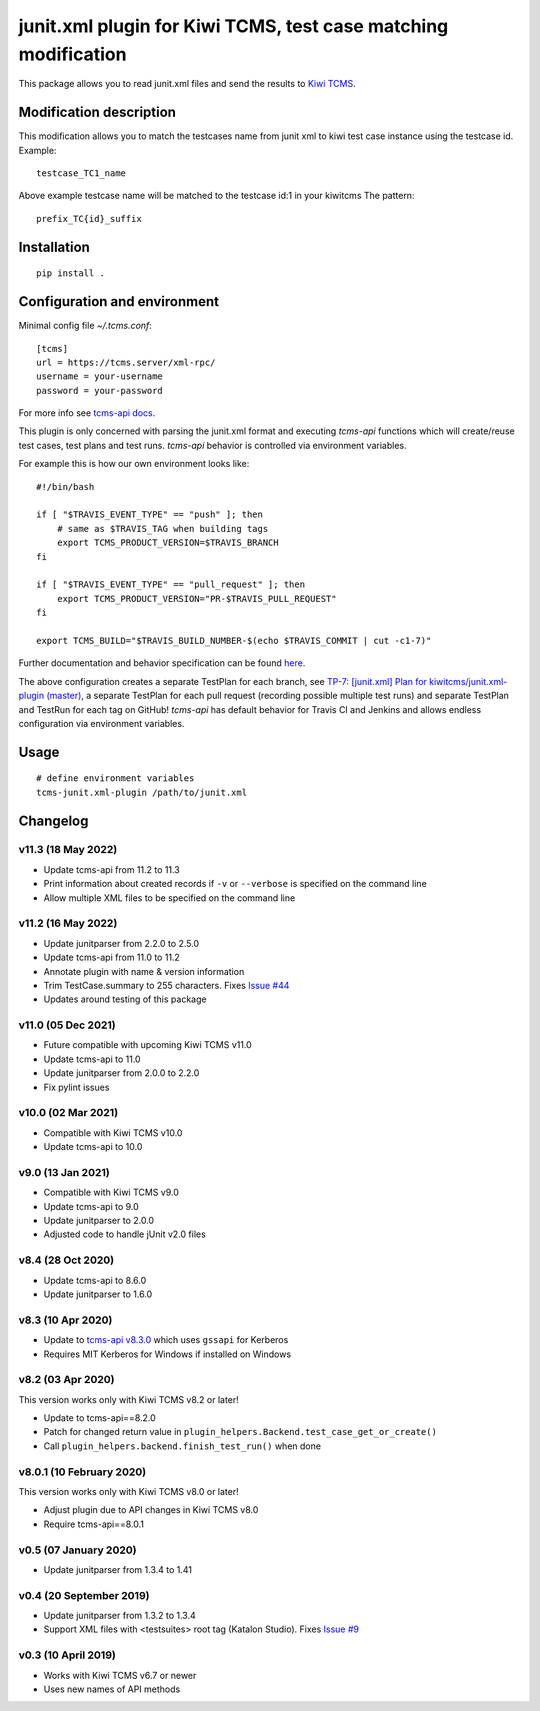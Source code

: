 junit.xml plugin for Kiwi TCMS, test case matching modification
==============================

.. image:: https://img.shields.io/pypi/v/kiwitcms-junit.xml-plugin.svg
    :target: https://pypi.org/project/kiwitcms-junit.xml-plugin
    :alt: PyPI version

.. image:: https://travis-ci.org/kiwitcms/junit.xml-plugin.svg?branch=master
    :target: https://travis-ci.org/kiwitcms/junit.xml-plugin
    :alt: Travis CI

.. image:: https://coveralls.io/repos/github/kiwitcms/junit.xml-plugin/badge.svg?branch=master
    :target: https://coveralls.io/github/kiwitcms/junit.xml-plugin?branch=master
    :alt: Code coverage

.. image:: https://pyup.io/repos/github/kiwitcms/junit.xml-plugin/shield.svg
    :target: https://pyup.io/repos/github/kiwitcms/junit.xml-plugin/
    :alt: Python updates

.. image:: https://img.shields.io/badge/kiwi%20tcms-results-9ab451.svg
    :target: https://tcms.kiwitcms.org/plan/7/
    :alt: TP for kiwitcms/junit.xml-plugin (master)

.. image:: https://tidelift.com/badges/package/pypi/kiwitcms-junit.xml-plugin
    :target: https://tidelift.com/subscription/pkg/pypi-kiwitcms-junit.xml-plugin?utm_source=pypi-kiwitcms-junit.xml-plugin&utm_medium=github&utm_campaign=readme
    :alt: Tidelift

.. image:: https://opencollective.com/kiwitcms/tiers/sponsor/badge.svg?label=sponsors&color=brightgreen
   :target: https://opencollective.com/kiwitcms#contributors
   :alt: Become a sponsor

.. image:: https://img.shields.io/twitter/follow/KiwiTCMS.svg
    :target: https://twitter.com/KiwiTCMS
    :alt: Kiwi TCMS on Twitter


This package allows you to read junit.xml files and
send the results to `Kiwi TCMS <http://kiwitcms.org>`_.


Modification description
------------
This modification allows you to match the testcases name from junit xml to kiwi test case instance using the testcase id.
Example:

::

    testcase_TC1_name

Above example testcase name will be matched to the testcase id:1 in your kiwitcms
The pattern:

::

    prefix_TC{id}_suffix

Installation
------------

::

    pip install .


Configuration and environment
-----------------------------

Minimal config file `~/.tcms.conf`::

    [tcms]
    url = https://tcms.server/xml-rpc/
    username = your-username
    password = your-password


For more info see `tcms-api docs <https://tcms-api.readthedocs.io>`_.

This plugin is only concerned with parsing the junit.xml format and executing
`tcms-api` functions which will create/reuse test cases, test plans and test runs.
`tcms-api` behavior is controlled via environment variables.

For example this is how our own environment looks like::

    #!/bin/bash

    if [ "$TRAVIS_EVENT_TYPE" == "push" ]; then
        # same as $TRAVIS_TAG when building tags
        export TCMS_PRODUCT_VERSION=$TRAVIS_BRANCH
    fi

    if [ "$TRAVIS_EVENT_TYPE" == "pull_request" ]; then
        export TCMS_PRODUCT_VERSION="PR-$TRAVIS_PULL_REQUEST"
    fi

    export TCMS_BUILD="$TRAVIS_BUILD_NUMBER-$(echo $TRAVIS_COMMIT | cut -c1-7)"

Further documentation and behavior specification can be found
`here <https://tcms-api.readthedocs.io/en/latest/modules/tcms_api.plugin_helpers.html>`_.

The above configuration creates a separate TestPlan for each branch, see
`TP-7: [junit.xml] Plan for kiwitcms/junit.xml-plugin (master) <https://tcms.kiwitcms.org/plan/7/>`_,
a separate TestPlan for each pull request (recording possible multiple test runs) and
separate TestPlan and TestRun for each tag on GitHub! `tcms-api` has default behavior
for Travis CI and Jenkins and allows endless configuration via environment variables.


Usage
-----

::

    # define environment variables
    tcms-junit.xml-plugin /path/to/junit.xml


Changelog
---------

v11.3 (18 May 2022)
~~~~~~~~~~~~~~~~~~~

- Update tcms-api from 11.2 to 11.3
- Print information about created records if ``-v`` or ``--verbose``
  is specified on the command line
- Allow multiple XML files to be specified on the command line


v11.2 (16 May 2022)
~~~~~~~~~~~~~~~~~~~

- Update junitparser from 2.2.0 to 2.5.0
- Update tcms-api from 11.0 to 11.2
- Annotate plugin with name & version information
- Trim TestCase.summary to 255 characters. Fixes
  `Issue #44 <https://github.com/kiwitcms/junit.xml-plugin/issues/44>`_
- Updates around testing of this package


v11.0 (05 Dec 2021)
~~~~~~~~~~~~~~~~~~~

- Future compatible with upcoming Kiwi TCMS v11.0
- Update tcms-api to 11.0
- Update junitparser from 2.0.0 to 2.2.0
- Fix pylint issues


v10.0 (02 Mar 2021)
~~~~~~~~~~~~~~~~~~~

- Compatible with Kiwi TCMS v10.0
- Update tcms-api to 10.0


v9.0 (13 Jan 2021)
~~~~~~~~~~~~~~~~~~

- Compatible with Kiwi TCMS v9.0
- Update tcms-api to 9.0
- Update junitparser to 2.0.0
- Adjusted code to handle jUnit v2.0 files


v8.4 (28 Oct 2020)
~~~~~~~~~~~~~~~~~~

- Update tcms-api to 8.6.0
- Update junitparser to 1.6.0


v8.3 (10 Apr 2020)
~~~~~~~~~~~~~~~~~~

- Update to
  `tcms-api v8.3.0 <https://github.com/kiwitcms/tcms-api/#v830-10-april-2020>`_
  which uses ``gssapi`` for Kerberos
- Requires MIT Kerberos for Windows if installed on Windows


v8.2 (03 Apr 2020)
~~~~~~~~~~~~~~~~~~

This version works only with Kiwi TCMS v8.2 or later!

- Update to tcms-api==8.2.0
- Patch for changed return value in
  ``plugin_helpers.Backend.test_case_get_or_create()``
- Call ``plugin_helpers.backend.finish_test_run()`` when done


v8.0.1 (10 February 2020)
~~~~~~~~~~~~~~~~~~~~~~~~~

This version works only with Kiwi TCMS v8.0 or later!

- Adjust plugin due to API changes in Kiwi TCMS v8.0
- Require tcms-api==8.0.1


v0.5 (07 January 2020)
~~~~~~~~~~~~~~~~~~~~~~

- Update junitparser from 1.3.4 to 1.41


v0.4 (20 September 2019)
~~~~~~~~~~~~~~~~~~~~~~~~

- Update junitparser from 1.3.2 to 1.3.4
- Support XML files with <testsuites> root tag (Katalon Studio).
  Fixes `Issue #9 <https://github.com/kiwitcms/junit.xml-plugin/issues/9>`_


v0.3 (10 April 2019)
~~~~~~~~~~~~~~~~~~~~

- Works with Kiwi TCMS v6.7 or newer
- Uses new names of API methods
